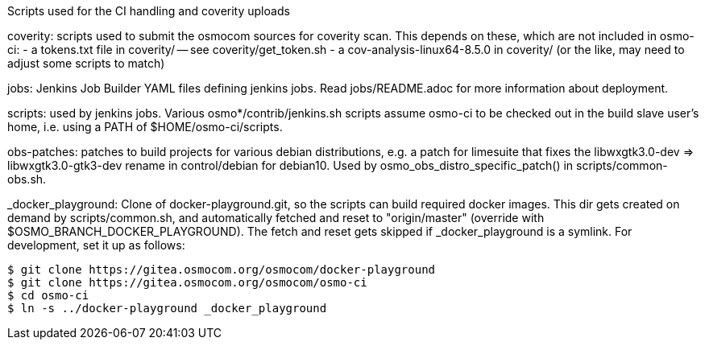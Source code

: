Scripts used for the CI handling and coverity uploads

coverity: scripts used to submit the osmocom sources for coverity scan.
This depends on these, which are not included in osmo-ci:
- a tokens.txt file in coverity/ -- see coverity/get_token.sh
- a cov-analysis-linux64-8.5.0 in coverity/
  (or the like, may need to adjust some scripts to match)

jobs: Jenkins Job Builder YAML files defining jenkins jobs. Read jobs/README.adoc
for more information about deployment.

scripts: used by jenkins jobs. Various osmo*/contrib/jenkins.sh scripts assume
osmo-ci to be checked out in the build slave user's home, i.e. using a PATH of
$HOME/osmo-ci/scripts.

obs-patches: patches to build projects for various debian distributions, e.g.
a patch for limesuite that fixes the libwxgtk3.0-dev => libwxgtk3.0-gtk3-dev
rename in control/debian for debian10. Used by osmo_obs_distro_specific_patch()
in scripts/common-obs.sh.

_docker_playground: Clone of docker-playground.git, so the scripts can build
required docker images. This dir gets created on demand by scripts/common.sh,
and automatically fetched and reset to "origin/master" (override with
$OSMO_BRANCH_DOCKER_PLAYGROUND). The fetch and reset gets skipped if
_docker_playground is a symlink. For development, set it up as follows:

 $ git clone https://gitea.osmocom.org/osmocom/docker-playground
 $ git clone https://gitea.osmocom.org/osmocom/osmo-ci
 $ cd osmo-ci
 $ ln -s ../docker-playground _docker_playground
